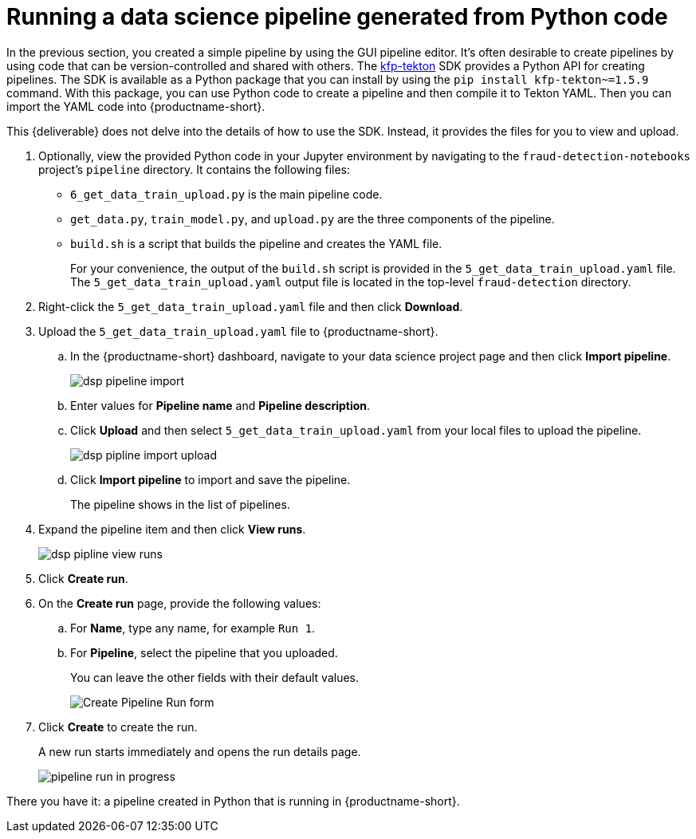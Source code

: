 [id='running-a-pipeline-generated-from-python-code']
= Running a data science pipeline generated from Python code

In the previous section, you created a simple pipeline by using the GUI pipeline editor. It's often desirable to create pipelines by using code that can be version-controlled and shared with others. The https://github.com/kubeflow/kfp-tekton[kfp-tekton] SDK provides a Python API for creating pipelines. The SDK is available as a Python package that you can install by using the `pip install kfp-tekton~=1.5.9` command. With this package, you can use Python code to create a pipeline and then compile it to Tekton YAML. Then you can import the YAML code into {productname-short}.

This {deliverable} does not delve into the details of how to use the SDK. Instead, it provides the files for you to view and upload.

. Optionally, view the provided Python code in your Jupyter environment by navigating to the `fraud-detection-notebooks` project's `pipeline` directory. It contains the following files:
+
* `6_get_data_train_upload.py` is the main pipeline code.
* `get_data.py`, `train_model.py`, and `upload.py` are the three components of the pipeline.
* `build.sh` is a script that builds the pipeline and creates the YAML file. 
+
For your convenience, the output of the `build.sh` script is provided in the `5_get_data_train_upload.yaml` file. The `5_get_data_train_upload.yaml` output file is located in the top-level `fraud-detection` directory.

. Right-click the `5_get_data_train_upload.yaml` file and then click *Download*.

. Upload the `5_get_data_train_upload.yaml` file to {productname-short}.

.. In the {productname-short} dashboard, navigate to your data science project page and then click *Import pipeline*.
+
image::pipelines/dsp-pipeline-import.png[]

.. Enter values for *Pipeline name* and *Pipeline description*.

.. Click *Upload* and then select `5_get_data_train_upload.yaml` from your local files to upload the pipeline.
+
image::pipelines/dsp-pipline-import-upload.png[]

.. Click *Import pipeline* to import and save the pipeline.
+
The pipeline shows in the list of pipelines.

. Expand the pipeline item and then click *View runs*.
+
image::pipelines/dsp-pipline-view-runs.png[]

. Click *Create run*.

. On the *Create run* page, provide the following values:
.. For *Name*, type any name, for example `Run 1`.
.. For *Pipeline*, select the pipeline that you uploaded.
+
You can leave the other fields with their default values.
+
image::pipelines/pipeline-create-run-form.png[Create Pipeline Run form]

. Click *Create* to create the run.
+
A new run starts immediately and opens the run details page.
+
image::pipelines/pipeline-run-in-progress.png[]

There you have it:  a pipeline created in Python that is running in {productname-short}.





